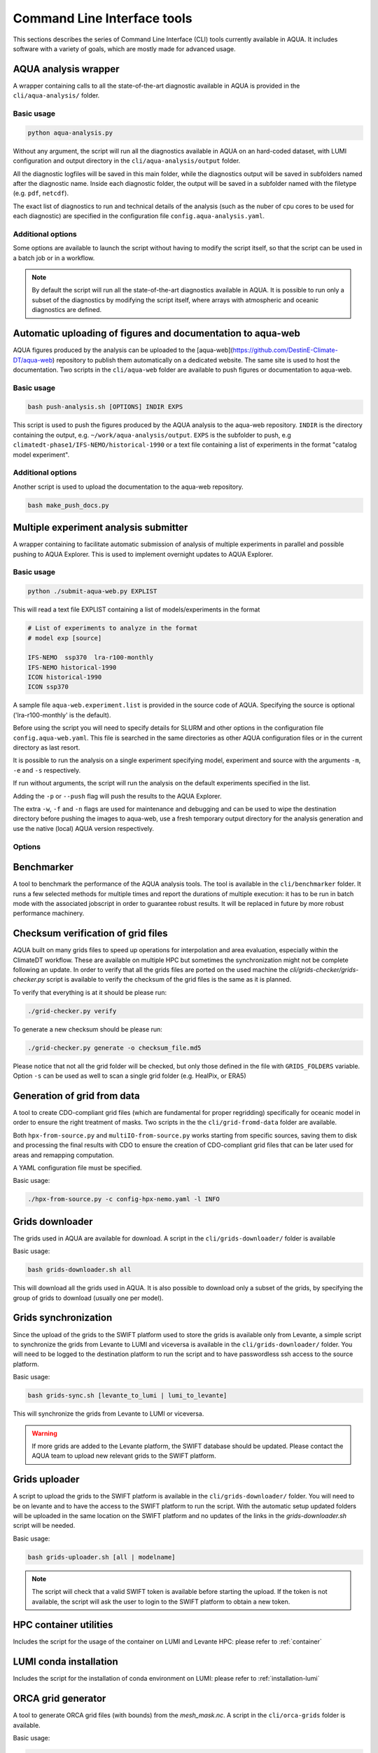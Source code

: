 .. _cli:

Command Line Interface tools
============================

This sections describes the series of Command Line Interface (CLI) tools currently available in AQUA.
It includes software with a variety of goals, which are mostly made for advanced usage. 

.. _aqua_analysis:

AQUA analysis wrapper
---------------------

A wrapper containing calls to all the state-of-the-art diagnostic available in AQUA
is provided in the ``cli/aqua-analysis/`` folder.

Basic usage
^^^^^^^^^^^

.. code-block:: bash

    python aqua-analysis.py

Without any argument, the script will run all the diagnostics available in AQUA on an hard-coded dataset,
with LUMI configuration and output directory in the ``cli/aqua-analysis/output`` folder.

All the diagnostic logfiles will be saved in this main folder, while the diagnostics output will be saved in subfolders
named after the diagnostic name.
Inside each diagnostic folder, the output will be saved in a subfolder named with the filetype (e.g. ``pdf``, ``netcdf``).

The exact list of diagnostics to run and technical details of the analysis
(such as the nuber of cpu cores to be used for each diagnostic) 
are specified in the configuration file ``config.aqua-analysis.yaml``. 

Additional options
^^^^^^^^^^^^^^^^^^

Some options are available to launch the script without having to modify the script itself,
so that the script can be used in a batch job or in a workflow.

.. option:: -m <model>

    The  model to use.

.. option:: -e <exp>, --exp <exp>

    The experiment to use.

.. option:: -s <source>, --source <source>

    The source to use.

.. option:: -c <catalog>, --catalog <catalog>

    The catalog to use.
    Default is using the catalog currently defined by the AQUA console.

.. option:: -f <config>, --config <source>

    The config file to use.

.. option:: -d <dir>, --outputdir <dir>

    The output directory to use.
    Default is ``$AQUA/cli/aqua-analysis/output``.
    Prefer to use an absolute path.

.. option:: -l <loglevel>, --loglevel <loglevel>

    The log level to use for the cli and the diagnostics.
    Default is ``WARNING``.

.. option:: -t <threads>, --threads <threads>

    The number of threads to use for the cli and the diagnostics.
    Default is ``0``, which means the number of threads is automatically set to the number of available cores.
    Notice that the diagnostics are run in a single thread, which means that the parallelization
    is used to run multiple diagnostics at the same time.
    This is basically the number of diagnostics running in parallel.

.. option:: -p, --parallel

    This flag activates running the diagnostics with multiple dask.distributed workers.
    A predefined number of workers is used for each diagnostic, set in the script itself.
    For ecmean the multiprocessing option is used.
    
.. note ::

    By default the script will run all the state-of-the-art diagnostics available in AQUA.
    It is possible to run only a subset of the diagnostics by modifying the script itself,
    where arrays with atmospheric and oceanic diagnostics are defined.


.. _aqua_web:

Automatic uploading of figures and documentation to aqua-web
------------------------------------------------------------

AQUA figures produced by the analysis can be uploaded to the [aqua-web](https://github.com/DestinE-Climate-DT/aqua-web)
repository to publish them automatically on a dedicated website. The same site is used to host the documentation.
Two scripts in the ``cli/aqua-web`` folder are available to push figures or documentation to aqua-web.

Basic usage
^^^^^^^^^^^

.. code-block:: bash

    bash push-analysis.sh [OPTIONS] INDIR EXPS

This script is used to push the figures produced by the AQUA analysis to the aqua-web repository.
``INDIR`` is the directory containing the output, e.g. ``~/work/aqua-analysis/output``.
``EXPS`` is the subfolder to push, e.g ``climatedt-phase1/IFS-NEMO/historical-1990``
or a text file containing a list of experiments in the format "catalog model experiment".

Additional options
^^^^^^^^^^^^^^^^^^

.. option:: -b <branch>, --branch <branch>

    The branch to push to (optional, default is ``main``).

.. option:: -u <user>, --user <user>

    Credentials (in the format username:PAT) to create an automatic PR for the branch (optional).
    If this is option is specified and a branch is used, then an automatic PR is generated.

.. option:: -m <message>, --message <message>

    Description of the automatic PR (optional, is generated automatically by default). 

.. option:: -t <title>, --title <title>

    Title for the automatic PR (optional).

.. option:: -w, --wipe
    
        Wipe the destination directory before copying the images.

.. option:: -n, --no-convert
    
        Do not convert PDFs to PNGs.

.. option:: -l, --loglevel LEVEL
        
            Set the log level (1=DEBUG, 2=INFO, 3=WARNING, 4=ERROR, 5=CRITICAL). Default is 2.

Another script is used to upload the documentation to the aqua-web repository.

.. code-block:: bash

    bash make_push_docs.py 

.. _submit-aqua-web:

Multiple experiment analysis submitter
--------------------------------------

A wrapper containing to facilitate automatic submission of analysis of multiple experiments
in parallel and possible pushing to AQUA Explorer. This is used to implement overnight updates to AQUA Explorer.

Basic usage
^^^^^^^^^^^

.. code-block:: bash

    python ./submit-aqua-web.py EXPLIST

This will read a text file EXPLIST containing a list of models/experiments in the format

.. code-block:: rst

    # List of experiments to analyze in the format
    # model exp [source]

    IFS-NEMO  ssp370  lra-r100-monthly
    IFS-NEMO historical-1990
    ICON historical-1990
    ICON ssp370

A sample file ``aqua-web.experiment.list`` is provided in the source code of AQUA.
Specifying the source is optional ('lra-r100-monthly' is the default).

Before using the script you will need to specify details for SLURM and other options
in the configuration file ``config.aqua-web.yaml``. This file is searched in the same directories as 
other AQUA configuration files or in the current directory as last resort.

It is possible to run the analysis on a single experiment specifying model, experiment and source
with the arguments ``-m``, ``-e`` and ``-s`` respectively.

If run without arguments, the script will run the analysis on the default 
experiments specified in the list.

Adding the ``-p`` or ``--push`` flag will push the results to the AQUA Explorer.

The extra ``-w``, ``-f`` and ``-n`` flags are used for maintenance and debugging 
and can be used to wipe the destination directory before pushing the images to aqua-web,
use a fresh temporary output directory for the analysis generation and use the
native (local) AQUA version respectively.

Options
^^^^^^^

.. option:: -c <config>, --config <config>

    The configuration file to use. Default is ``config.aqua-web.yaml``.

.. option:: -m <model>, --model <model>

    Specify a single model to be processed (alternative to specifying the experiment list).

.. option:: -e <exp>, --exp <exp>

    Experiment to be processed.

.. option:: -s <source>, --source <source>

    Source to be processed.

.. option:: -r, --serial

    Run in serial mode (only one core). This is passed to the ``aqua-analysis.py`` script.

.. option:: -x <max>, --max <max>

    Maximum number of jobs to submit without dependency.

.. option:: -t <template>, --template <template>

    Template jinja file for slurm job. Default is ``aqua-web.job.j2``.

.. option:: -d, --dry

    Perform a dry run for debugging (no job submission). Sets also ``loglevel`` to 'debug'.

.. option:: -l <loglevel>, --loglevel <loglevel>

    Logging level.

.. option:: -p, --push
    
    Flag to push to aqua-web. This uses the ``make_push_figures.py`` script.

.. option:: -w, --wipe
    
    Flag to wipe the destination directory before pushing the images to aqua-web.

.. option:: -f, --fresh
    
    Flag to use a fresh temporary output directory for the analysis generation.

.. option:: -n, --native
    
    Flag to use the native (local) AQUA version (default is the container version).


.. _benchmarker:

Benchmarker
-----------

A tool to benchmark the performance of the AQUA analysis tools. The tool is available in the ``cli/benchmarker`` folder.
It runs a few selected methods for multiple times and report the durations of multiple execution: it has to be run in batch mode with 
the associated jobscript in order to guarantee robust results. 
It will be replaced in future by more robust performance machinery.


.. _grids-checker:

Checksum verification of grid files
-----------------------------------

AQUA built on many grids files to speed up operations for interpolation and area evaluation, especially within
the ClimateDT workflow. These are available on multiple HPC but sometimes the synchronization
might not be complete following an update. In order to verify that all the grids files are ported on the used machine
the `cli/grids-checker/grids-checker.py` script is available to verify the checksum of the grid files
is the same as it is planned.

To verify that everything is at it should be please run:

.. code-block:: bash

    ./grid-checker.py verify

To generate a new checksum should be please run:

.. code-block:: bash

    ./grid-checker.py generate -o checksum_file.md5

Please notice that not all the grid folder will be checked, but only those defined in the file with ``GRIDS_FOLDERS`` variable. 
Option ``-s`` can be used as well to scan a single grid folder (e.g. HealPix, or ERA5)

.. _grid-from-data:

Generation of grid from data
----------------------------

A tool to create CDO-compliant grid files (which are fundamental for proper regridding) specifically 
for oceanic model in order to ensure the right treatment of masks. 
Two scripts in the the ``cli/grid-fromd-data`` folder are available.

Both ``hpx-from-source.py`` and ``multiIO-from-source.py`` works starting from specific sources, 
saving them to disk and processing the final results with CDO to ensure the creation
of CDO-compliant grid files that can be later used for areas and remapping computation.

A YAML configuration file must be specified.

Basic usage:

.. code-block:: bash

    ./hpx-from-source.py -c config-hpx-nemo.yaml -l INFO

.. _grids-downloader:

Grids downloader
----------------

The grids used in AQUA are available for download.
A script in the ``cli/grids-downloader/`` folder is available

Basic usage:

.. code-block:: bash

    bash grids-downloader.sh all

This will download all the grids used in AQUA.
It is also possible to download only a subset of the grids,
by specifying the group of grids to download (usually one per model).

.. _grids-sync:

Grids synchronization
---------------------

Since the upload of the grids to the SWIFT platform used to store the grids is available only from Levante,
a simple script to synchronize the grids from Levante to LUMI and viceversa is available in the ``cli/grids-downloader/`` folder.
You will need to be logged to the destination platform to run the script and to have
passwordless ssh access to the source platform.

Basic usage:

.. code-block:: bash

    bash grids-sync.sh [levante_to_lumi | lumi_to_levante]

This will synchronize the grids from Levante to LUMI or viceversa.

.. warning::

    If more grids are added to the Levante platform, the SWIFT database should be updated.
    Please contact the AQUA team to upload new relevant grids to the SWIFT platform.

Grids uploader
--------------

A script to upload the grids to the SWIFT platform is available in the ``cli/grids-downloader/`` folder.
You will need to be on levante and to have the access to the SWIFT platform to run the script.
With the automatic setup updated folders will be uploaded in the same location on the SWIFT platform and 
no updates of the links in the `grids-downloader.sh` script will be needed.

Basic usage:

.. code-block:: bash

    bash grids-uploader.sh [all | modelname]

.. note::

    The script will check that a valid SWIFT token is available before starting the upload.
    If the token is not available, the script will ask the user to login to the SWIFT platform to obtain a new token.

HPC container utilities
-----------------------

Includes the script for the usage of the container on LUMI and Levante HPC: please refer to :ref:`container`

LUMI conda installation
-----------------------

Includes the script for the installation of conda environment on LUMI: please refer to :ref:`installation-lumi`

.. _orca:

ORCA grid generator
-------------------

A tool to generate ORCA grid files (with bounds) from the `mesh_mask.nc`. 
A script in the ``cli/orca-grids`` folder is available.

Basic usage:

.. code-block:: bash

    ./orca_bounds_new.py mesh_mask.nc orcefile.nc

.. _weights:

Weights generator
-----------------

A tool to compute via script or batch job the generation of interpolation weights which are 
too heavy to be prepared from notebook or login node. It can be configured to run on all the 
catalog enties so that it can be used to update existing weights if necessary, or to compute 
all the weights on a new machine.
A script in the ``cli/generate_weights`` folder is available.

Basic usage:

.. code-block:: bash

    ./generate_weights.py -c weights_config.yaml


.. _eccodes:

ecCodes fixer
-------------

In order to be able to read data written with recent versions of ecCodes,
AQUA needs to use a very recent version of the binary and of the definition files.
Data written with earlier versions of ecCodes should instead be read using previous definition files.
AQUA solves this problem by switching on the fly the definition path for ecCodes, as specified in the source catalog entry. 
Starting from version 2.34.0 of ecCodes older definitions are not compatible anymore.
As a fix we create copies of the original older definion files with the addition/change of 5 files (``stepUnits.def`` and 4 files including it).
A CLI script (``eccodes/fix_eccodes.sh``) is available to create such 'fixed' definition files.

.. warning::

    This change is necessary since AQUA v0.11.1.
    Please notice that this also means that earlier versions of the ecCodes binary will not work using these 'fixed' definition files.
    If you are planning to use older versions of AQUA (with older versions of ecCodes) you should not use these 'fixed' definition files
    and you may need to modify the ecCodes path in the catalog entries.


.. _orography:

Orography generator
-------------------

A tool to generate orography files from a source that can be accessed via AQUA.
It is located in the ``cli/orography_from_data`` folder and it contains all the configurations to generate orography files
inside the script file itself.

It has been used to produce the orography files for the Tropical Cyclone diagnostic.

Basic usage:

.. code-block:: bash

    python orography_generator.py
